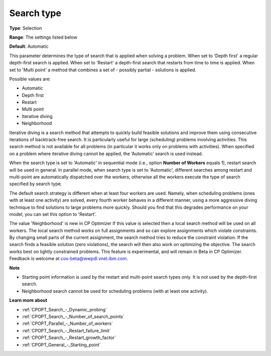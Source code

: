 .. _CPOPT_Search_-_Search_Type:


Search type
===========



**Type**:	Selection	

**Range**:	The settings listed below	

**Default**:	Automatic



This parameter determines the type of search that is applied when solving a problem. When set to 'Depth first' a regular depth-first search is applied. When set to 'Restart' a depth-first search that restarts from time to time is applied. When set to 'Multi point' a method that combines a set of - possibly partial - solutions is applied.



Possible values are:



*	Automatic
*	Depth first
*	Restart
*	Multi point
*	Iterative diving
*	Neighborhood




Iterative diving is a search method that attempts to quickly build feasible solutions and improve them using consecutive iterations of backtrack-free search. It is particularly useful for large (scheduling) problems involving activities. This search method is not available for all problems (in particular it works only on problems with activities). When specified on a problem where iterative diving cannot be applied, the ‘Automatic’ search is used instead.





When the search type is set to 'Automatic' in sequential mode (i.e., option **Number of Workers**  equals 1), restart search will be used in general. In parallel mode, when search type is set to 'Automatic', different searches among restart and multi-point are automatically dispatched over the workers; otherwise all the workers execute the type of search specified by search type.





The default search strategy is different when at least four workers are used. Namely, when scheduling problems (ones with at least one activity) are solved, every fourth worker behaves in a different manner, using a more aggressive diving technique to find solutions to large problems more quickly. Should you find that this degrades performance on your model, you can set this option to 'Restart'.





The value 'Neighborhood' is new in CP Optimizer If this value is selected then a local search method will be used on all workers. The local search method works on full assignments and so can explore assignments which violate constraints. By changing small parts of the current assignment, the search method tries to reduce the constraint violation. If the search finds a feasible solution (zero violations), the search will then also work on optimizing the objective. The search works best on lightly constrained problems. This feature is experimental, and will remain in Beta in CP Optimizer. Feedback is welcome at cos-beta@wwpdl.vnet.ibm.com.





**Note** 

*	Starting point information is used by the restart and multi-point search types only. It is not used by the depth-first search.
*	Neighborhood search cannot be used for scheduling problems (with at least one activity).




**Learn more about** 

*	:ref:`CPOPT_Search_-_Dynamic_probing` 
*	:ref:`CPOPT_Search_-_Number_of_search_points` 
*	:ref:`CPOPT_Parallel_-_Number_of_workers` 
*	:ref:`CPOPT_Search_-_Restart_failure_limit` 
*	:ref:`CPOPT_Search_-_Restart_growth_factor` 
*	:ref:`CPOPT_General_-_Starting_point` 



